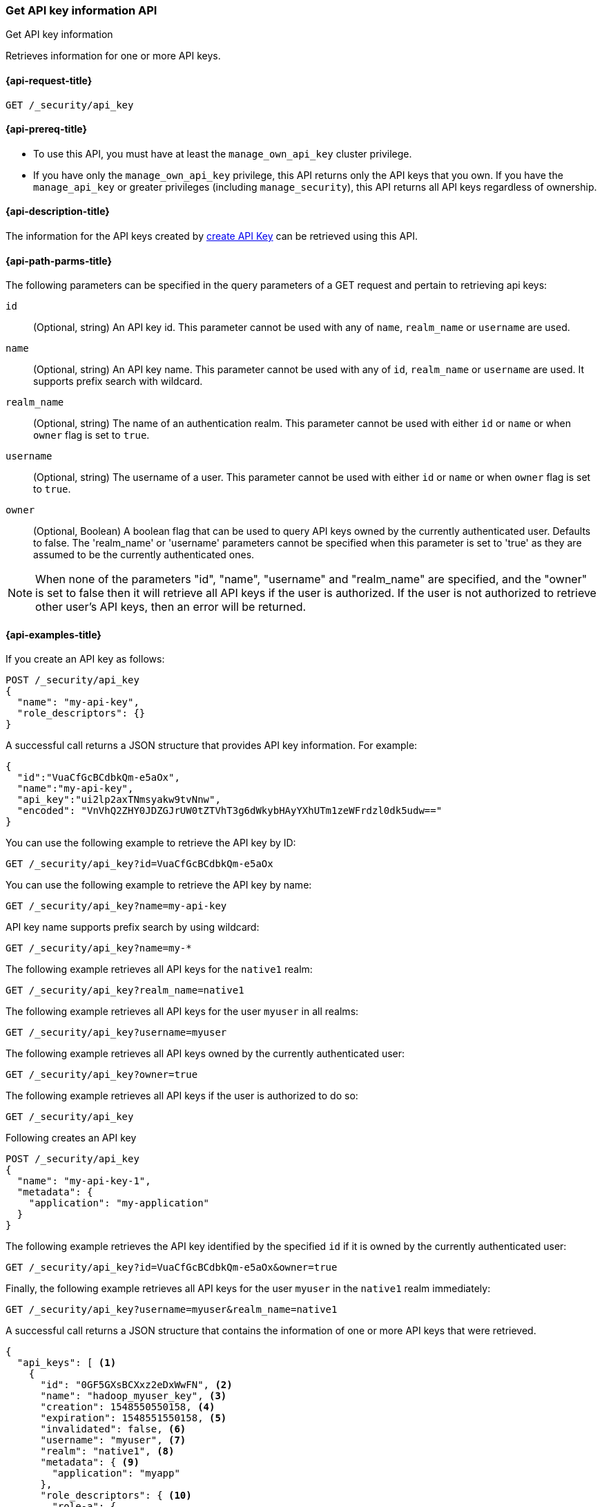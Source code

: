 [role="xpack"]
[[security-api-get-api-key]]
=== Get API key information API
++++
<titleabbrev>Get API key information</titleabbrev>
++++

Retrieves information for one or more API keys.

[[security-api-get-api-key-request]]
==== {api-request-title}

`GET /_security/api_key`

[[security-api-get-api-key-prereqs]]
==== {api-prereq-title}

* To use this API, you must have at least the `manage_own_api_key` cluster privilege.
* If you have only the `manage_own_api_key` privilege, this API returns only
the API keys that you own. If you have the `manage_api_key` or greater
privileges (including `manage_security`), this API returns all API keys
regardless of ownership.

[[security-api-get-api-key-desc]]
==== {api-description-title}

The information for the API keys created by
<<security-api-create-api-key,create API Key>> can be retrieved using this API.

[[security-api-get-api-key-path-params]]
==== {api-path-parms-title}

The following parameters can be specified in the query parameters of a GET request and
pertain to retrieving api keys:

`id`::
(Optional, string) An API key id. This parameter cannot be used with any of
`name`, `realm_name` or `username` are used.

`name`::
(Optional, string) An API key name. This parameter cannot be used with any of
`id`, `realm_name` or `username` are used. It supports prefix search with wildcard.

`realm_name`::
(Optional, string) The name of an authentication realm. This parameter cannot be
used with either `id` or `name` or when `owner` flag is set to `true`.

`username`::
(Optional, string) The username of a user. This parameter cannot be used with
either `id` or `name` or when `owner` flag is set to `true`.

`owner`::
(Optional, Boolean) A boolean flag that can be used to query API keys owned
by the currently authenticated user. Defaults to false.
The 'realm_name' or 'username' parameters cannot be specified when this
parameter is set to 'true' as they are assumed to be the currently authenticated ones.

NOTE: When none of the parameters "id", "name", "username" and "realm_name"
are specified, and the "owner" is set to false then it will retrieve all API
keys if the user is authorized. If the user is not authorized to retrieve other user's
API keys, then an error will be returned.

[[security-api-get-api-key-example]]
==== {api-examples-title}

If you create an API key as follows:

[source,console]
------------------------------------------------------------
POST /_security/api_key
{
  "name": "my-api-key",
  "role_descriptors": {}
}
------------------------------------------------------------

A successful call returns a JSON structure that provides
API key information. For example:

[source,console-result]
--------------------------------------------------
{
  "id":"VuaCfGcBCdbkQm-e5aOx",
  "name":"my-api-key",
  "api_key":"ui2lp2axTNmsyakw9tvNnw",
  "encoded": "VnVhQ2ZHY0JDZGJrUW0tZTVhT3g6dWkybHAyYXhUTm1zeWFrdzl0dk5udw=="
}
--------------------------------------------------
// TESTRESPONSE[s/VuaCfGcBCdbkQm-e5aOx/$body.id/]
// TESTRESPONSE[s/ui2lp2axTNmsyakw9tvNnw/$body.api_key/]
// TESTRESPONSE[s/VnVhQ2ZHY0JDZGJrUW0tZTVhT3g6dWkybHAyYXhUTm1zeWFrdzl0dk5udw==/$body.encoded/]

You can use the following example to retrieve the API key by ID:

[source,console]
--------------------------------------------------
GET /_security/api_key?id=VuaCfGcBCdbkQm-e5aOx
--------------------------------------------------
// TEST[s/VuaCfGcBCdbkQm-e5aOx/$body.id/]
// TEST[continued]

You can use the following example to retrieve the API key by name:

[source,console]
--------------------------------------------------
GET /_security/api_key?name=my-api-key
--------------------------------------------------
// TEST[continued]

API key name supports prefix search by using wildcard:

[source,console]
--------------------------------------------------
GET /_security/api_key?name=my-*
--------------------------------------------------
// TEST[continued]

The following example retrieves all API keys for the `native1` realm:

[source,console]
--------------------------------------------------
GET /_security/api_key?realm_name=native1
--------------------------------------------------
// TEST[continued]

The following example retrieves all API keys for the user `myuser` in all realms:

[source,console]
--------------------------------------------------
GET /_security/api_key?username=myuser
--------------------------------------------------
// TEST[continued]

The following example retrieves all API keys owned by the currently authenticated user:

[source,console]
--------------------------------------------------
GET /_security/api_key?owner=true
--------------------------------------------------
// TEST[continued]

The following example retrieves all API keys if the user is authorized to do so:
[source,console]
--------------------------------------------------
GET /_security/api_key
--------------------------------------------------
// TEST[continued]

Following creates an API key

[source,console]
------------------------------------------------------------
POST /_security/api_key
{
  "name": "my-api-key-1",
  "metadata": {
    "application": "my-application"
  }
}
------------------------------------------------------------

The following example retrieves the API key identified by the specified `id` if
it is owned by the currently authenticated user:

[source,console]
--------------------------------------------------
GET /_security/api_key?id=VuaCfGcBCdbkQm-e5aOx&owner=true
--------------------------------------------------
// TEST[s/VuaCfGcBCdbkQm-e5aOx/$body.id/]
// TEST[continued]

Finally, the following example retrieves all API keys for the user `myuser` in
 the `native1` realm immediately:

[source,console]
--------------------------------------------------
GET /_security/api_key?username=myuser&realm_name=native1
--------------------------------------------------
// TEST[continued]

A successful call returns a JSON structure that contains the information of one or more API keys that were retrieved.

[source,js]
--------------------------------------------------
{
  "api_keys": [ <1>
    {
      "id": "0GF5GXsBCXxz2eDxWwFN", <2>
      "name": "hadoop_myuser_key", <3>
      "creation": 1548550550158, <4>
      "expiration": 1548551550158, <5>
      "invalidated": false, <6>
      "username": "myuser", <7>
      "realm": "native1", <8>
      "metadata": { <9>
        "application": "myapp"
      },
      "role_descriptors": { <10>
        "role-a": {
          "cluster": [
            "monitor"
          ],
          "indices": [
            {
              "names": [
                "index-a"
              ],
              "privileges": [
                "read"
              ],
              "allow_restricted_indices": false
            }
          ],
          "applications": [ ],
          "run_as": [ ],
          "metadata": { },
          "transient_metadata": {
            "enabled": true
          }
        }
      }
    },
    {
      "id": "6wHJmcQpReKBa42EHV5SBw",
      "name": "api-key-name-2",
      "creation": 1548550550158,
      "invalidated": false,
      "username": "user-y",
      "realm": "realm-2",
      "metadata": {},
      "role_descriptors": { } <11>
    }
  ]
}
--------------------------------------------------
// NOTCONSOLE

<1> The list of API keys that were retrieved for this request.
<2> Id for the API key
<3> Name of the API key
<4> Creation time for the API key in milliseconds
<5> Optional expiration time for the API key in milliseconds
<6> Invalidation status for the API key. If the key has been invalidated, it has
a value of `true`. Otherwise, it is `false`.
<7> Principal for which this API key was created
<8> Realm name of the principal for which this API key was created
<9> Metadata of the API key
<10> The role descriptors assigned to this API key when it was <<api-key-role-descriptors,created>>
or last <<security-api-update-api-key-api-key-role-descriptors,updated>>. The API key's
effective permissions are an intersection of its assigned privileges and the point-in-time snapshot of
the owner user's permissions.
<11> An empty role descriptor means the API key inherits the owner user's permissions.
